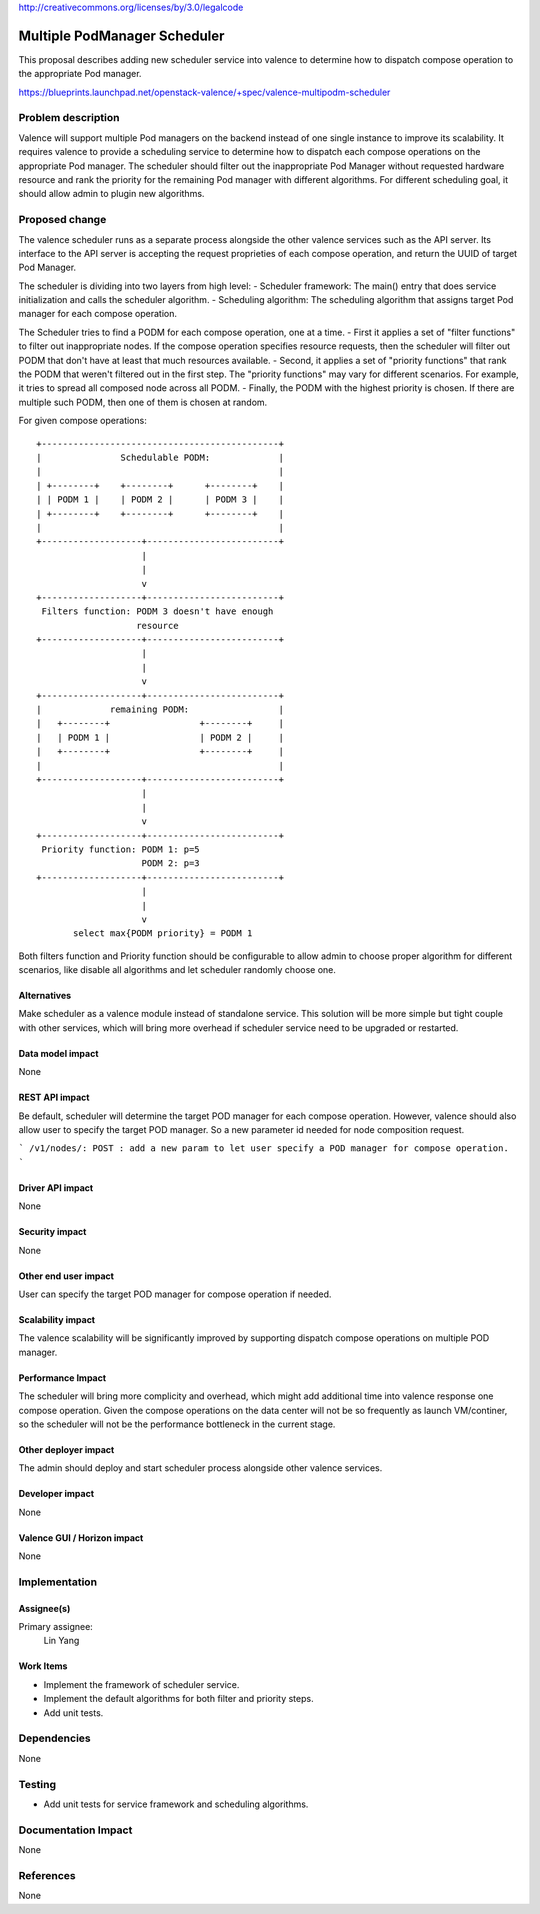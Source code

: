 ..
 This work is licensed under a Creative Commons Attribution 3.0 Unported
 License.

http://creativecommons.org/licenses/by/3.0/legalcode

=============================
Multiple PodManager Scheduler
=============================

This proposal describes adding new scheduler service into valence to determine
how to dispatch compose operation to the appropriate Pod manager.

https://blueprints.launchpad.net/openstack-valence/+spec/valence-multipodm-scheduler

Problem description
===================

Valence will support multiple Pod managers on the backend instead of one single
instance to improve its scalability. It requires valence to provide a scheduling
service to determine how to dispatch each compose operations on the appropriate
Pod manager. The scheduler should filter out the inappropriate Pod Manager
without requested hardware resource and rank the priority for the remaining Pod
manager with different algorithms. For different scheduling goal, it should
allow admin to plugin new algorithms.

Proposed change
===============

The valence scheduler runs as a separate process alongside the other valence
services such as the API server. Its interface to the API server is accepting
the request proprieties of each compose operation, and return the UUID of
target Pod Manager.

The scheduler is dividing into two layers from high level:
- Scheduler framework:
The main() entry that does service initialization and calls the scheduler
algorithm.
- Scheduling algorithm:
The scheduling algorithm that assigns target Pod manager for each compose
operation.

The Scheduler tries to find a PODM for each compose operation, one at a time.
- First it applies a set of "filter functions" to filter out inappropriate
nodes. If the compose operation specifies resource requests, then the scheduler
will filter out PODM that don't have at least that much resources available.
- Second, it applies a set of "priority functions" that rank the PODM that
weren't filtered out in the first step. The "priority functions" may vary for
different scenarios. For example, it tries to spread all composed node across
all PODM.
- Finally, the PODM with the highest priority is chosen. If there are multiple
such PODM, then one of them is chosen at random.

For given compose operations::

    +---------------------------------------------+
    |               Schedulable PODM:             |
    |                                             |
    | +--------+    +--------+      +--------+    |
    | | PODM 1 |    | PODM 2 |      | PODM 3 |    |
    | +--------+    +--------+      +--------+    |
    |                                             |
    +-------------------+-------------------------+
                        |
                        |
                        v
    +-------------------+-------------------------+
     Filters function: PODM 3 doesn't have enough
                       resource
    +-------------------+-------------------------+
                        |
                        |
                        v
    +-------------------+-------------------------+
    |             remaining PODM:                 |
    |   +--------+                 +--------+     |
    |   | PODM 1 |                 | PODM 2 |     |
    |   +--------+                 +--------+     |
    |                                             |
    +-------------------+-------------------------+
                        |
                        |
                        v
    +-------------------+-------------------------+
     Priority function: PODM 1: p=5
                        PODM 2: p=3
    +-------------------+-------------------------+
                        |
                        |
                        v
           select max{PODM priority} = PODM 1

Both filters function and Priority function should be configurable to allow
admin to choose proper algorithm for different scenarios, like disable all
algorithms and let scheduler randomly choose one.

Alternatives
------------

Make scheduler as a valence module instead of standalone service. This solution
will be more simple but tight couple with other services, which will bring more
overhead if scheduler service need to be upgraded or restarted.

Data model impact
-----------------
None

REST API impact
---------------
Be default, scheduler will determine the target POD manager for each compose
operation. However, valence should also allow user to specify the target POD
manager. So a new parameter id needed for node composition request.

```
/v1/nodes/:
POST : add a new param to let user specify a POD manager for compose operation.
```

Driver API impact
-----------------
None

Security impact
---------------
None

Other end user impact
---------------------
User can specify the target POD manager for compose operation if needed.

Scalability impact
------------------
The valence scalability will be significantly improved by supporting dispatch
compose operations on multiple POD manager.

Performance Impact
------------------
The scheduler will bring more complicity and overhead, which might add
additional time into valence response one compose operation. Given the compose
operations on the data center will not be so frequently as launch VM/continer,
so the scheduler will not be the performance bottleneck in the current stage.

Other deployer impact
---------------------
The admin should deploy and start scheduler process alongside other valence
services.

Developer impact
----------------
None

Valence GUI / Horizon impact
----------------------------
None

Implementation
==============
Assignee(s)
-----------
Primary assignee:
  Lin Yang

Work Items
----------
* Implement the framework of scheduler service.
* Implement the default algorithms for both filter and priority steps.
* Add unit tests.

Dependencies
============
None

Testing
=======
* Add unit tests for service framework and scheduling algorithms.

Documentation Impact
====================
None

References
==========
None
